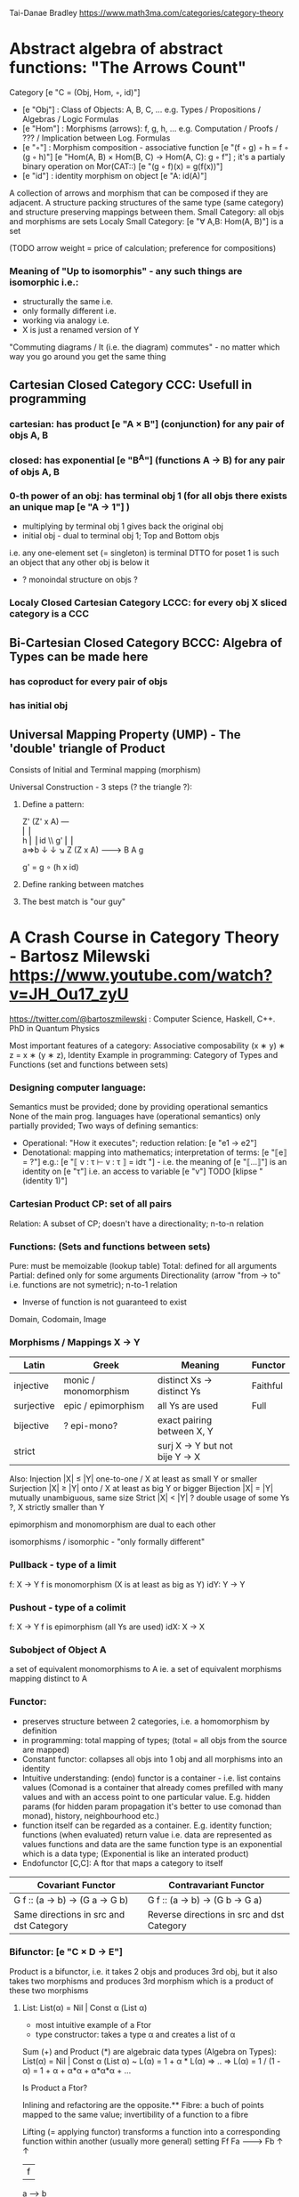 Tai-Danae Bradley https://www.math3ma.com/categories/category-theory

* Abstract algebra of abstract functions: "The Arrows Count"
  Category [e "C = (Obj, Hom, ◦, id)"]
   - [e "Obj"] : Class of Objects: A, B, C, ... e.g. Types / Propositions / Algebras / Logic Formulas
   - [e "Hom"] : Morphisms (arrows): f, g, h, ... e.g. Computation / Proofs / ??? / Implication between Log. Formulas
   - [e "◦"] : Morphism composition - associative function [e "(f ◦ g) ◦ h = f ◦ (g ◦ h)"]
        [e "Hom(A, B) × Hom(B, C) → Hom(A, C): g ◦ f"] ; it's a partialy binary operation on Mor(CAT::)
        [e "(g ◦ f)(x) = g(f(x))"]
   - [e "id"] : identity morphism on object [e "A: id(A)"]

   A collection of arrows and morphism that can be composed if they are adjacent.
   A structure packing structures of the same type (same category) and structure preserving mappings between them.
   Small Category: all objs and morphisms are sets
   Localy Small Category: [e "∀ A,B: Hom(A, B)"]  is a set

   (TODO arrow weight = price of calculation; preference for compositions)

*** Meaning of "Up to isomorphis" - any such things are isomorphic i.e.:
   - structurally the same i.e.
   - only formally different i.e.
   - working via analogy i.e.
   - X is just a renamed version of Y

   "Commuting diagrams / It (i.e. the diagram) commutes" - no matter which way you go around you get the same thing

** Cartesian Closed Category CCC: Usefull in programming
*** cartesian: has product [e "A × B"] (conjunction) for any pair of objs A, B
*** closed: has exponential [e "B^A"]  (functions A -> B) for any pair of objs A, B
*** 0-th power of an obj: has terminal obj 1 (for all objs there exists an unique map [e "A → 1"] )
   - multiplying by terminal obj 1 gives back the original obj
   - initial obj - dual to terminal obj 1; Top and Bottom objs
   i.e. any one-element set (= singleton) is terminal
   DTTO for poset 1 is such an object that any other obj is below it

   - ? monoindal structure on objs ?
*** Localy Closed Cartesian Category LCCC: for every obj X sliced category is a CCC
** Bi-Cartesian Closed Category BCCC: Algebra of Types can be made here
*** has coproduct for every pair of objs
*** has initial obj

** Universal Mapping Property (UMP) - The 'double' triangle of Product
   Consists of Initial and Terminal mapping (morphism)

   Universal Construction - 3 steps (? the triangle ?):
   1. Define a pattern:

         Z'  (Z' x A) ---\\
         ⎢       ⎢        \\
       h ⎢       ⎢id       \\ g'
         ⎢       ⎢          \\
    a=>b ↓       ↓           ↘
         Z   (Z x A) -------> B
                 A      g

    g' = g ∘ (h x id)

   2. Define ranking between matches
   3. The best match is "our guy"

* A Crash Course in Category Theory - Bartosz Milewski https://www.youtube.com/watch?v=JH_Ou17_zyU
  https://twitter.com/@bartoszmilewski : Computer Science, Haskell, C++. PhD in Quantum Physics

  Most important features of a category: Associative composability (x ∗ y) ∗ z = x ∗ (y ∗ z), Identity
  Example in programming: Category of Types and Functions (set and functions between sets)

*** Designing computer language:
    Semantics must be provided; done by providing operational semantics
    None of the main prog. languages have (operational semantics) only partially provided;
    Two ways of defining semantics:
    - Operational: "How it executes"; reduction relation: [e "e1 → e2"]
    - Denotational: mapping into mathematics; interpretation of terms: [e "⟦e⟧ = ?"]
      e.g.: [e "⟦ v : τ ⊢ v : τ ⟧ = idτ "] - i.e. the meaning of [e "⟦...⟧"] is
      an identity on [e "τ"] i.e. an access to variable [e "v"]
      TODO [klipse "(identity 1)"]

*** Cartesian Product CP: set of all pairs
    Relation: A subset of CP; doesn't have a directionality; n-to-n relation

*** Functions: (Sets and functions between sets)
    Pure: must be memoizable (lookup table)
    Total: defined for all arguments
    Partial: defined only for some arguments
    Directionality (arrow "from → to" i.e. functions are not symetric); n-to-1 relation
    - Inverse of function is not guaranteed to exist
    Domain, Codomain, Image

*** Morphisms / Mappings X → Y
    | Latin      | Greek                | Meaning                         | Functor  |
    |------------+----------------------+---------------------------------+----------|
    | injective  | monic / monomorphism | distinct Xs -> distinct Ys      | Faithful |
    | surjective | epic / epimorphism   | all Ys are used                 | Full     |
    | bijective  | ? epi-mono?          | exact pairing between X, Y      |          |
    | strict     |                      | surj X -> Y but not bije Y -> X |          |
    Also:
    Injection   |X| ≤ |Y|  one-to-one / X at least as small Y or smaller
    Surjection  |X| ≥ |Y|  onto / X at least as big Y or bigger
    Bijection   |X| = |Y|  mutually unambiguous, same size
    Strict      |X| < |Y|  ? double usage of some Ys ?, X strictly smaller than Y

    epimorphism and monomorphism are dual to each other

    isomorphisms / isomorphic - "only formally different"

*** Pullback - type of a limit
    f: X -> Y     f is monomorphism (X is at least as big as Y)
    idY: Y -> Y

*** Pushout - type of a colimit
    f: X -> Y     f is epimorphism (all Ys are used)
    idX: X -> X

*** Subobject of Object A
    a set of equivalent monomorphisms to A
    ie. a set of equivalent morphisms mapping distinct to A

*** Functor:
    - preserves structure between 2 categories, i.e. a homomorphism by definition
    - in programming: total mapping of types; (total = all objs from the source are mapped)
    - Constant functor: collapses all objs into 1 obj and all morphisms into an identity
    - Intuitive understanding: (endo) functor is a container - i.e. list contains values
      (Comonad is a container that already comes prefilled with many values and
      with an access point to one particular value. E.g. hidden params (for
      hidden param propagation it's better to use comonad than monad), history,
      neighbourhood etc.)
    - function itself can be regarded as a container. E.g. identity function;
      functions (when evaluated) return value i.e. data are represented as values
      functions and data are the same
      function type is an exponential which is a data type; (Exponential is like an interated product)
    - Endofunctor [C,C]: A ftor that maps a category to itself

  | Covariant Functor                       | Contravariant Functor                      |
  |-----------------------------------------+--------------------------------------------|
  | G f :: (a -> b) -> (G a -> G b)         | G f :: (a -> b) -> (G b -> G a)            |
  | Same directions in src and dst Category | Reverse directions in src and dst Category |

*** Bifunctor: [e "C × D → E"]
    Product is a bifunctor, i.e. it takes 2 objs and produces 3rd obj, but it
    also takes two morphisms and produces 3rd morphism which is a product of
    these two morphisms
**** List: List(α) = Nil | Const α (List α)
    - most intuitive example of a Ftor
    - type constructor: takes a type α and creates a list of α

    Sum (+) and Product (*) are algebraic data types (Algebra on Types):
    List(α) = Nil | Const α (List α) ~ L(α) = 1 + α * L(α) => .. => L(α) = 1 / (1 - α) = 1 + α + α*α + α*α*α + ...

    Is Product a Ftor?

    Inlining and refactoring are the opposite.** Fibre: a buch of points mapped
    to the same value; invertibility of a function to a fibre

    Lifting (= applying functor) transforms a function into a corresponding
    function within another (usually more general) setting
                Ff
          Fa -------> Fb
           ↑          ↑
           |    f     |
           a  ------> b

*** Natural Transformation: a way of/for comparing functors
   - maps Morphism(s) to commuting diagram(s) (naturality squares). i.e.
     comorphism: replacing a square of (complex) relations with a single morphism
   - picks a morphish between two Objs; Picking 1 morphishm from a Homset
   - Components of NaT
   - Composing Ftor acting on an Obj with a Ftor acting on a Morphishm: [e "αb ◦ Ff"]

   - Every polymorphic functions is a NaT: it is defined for every single type
     i.e. multiplication (Product) of all Objs in a Category. The same goes for
     the dual - the Sum.
   - Functor is a container, NaT repackages the container
   Naturality condition i.e. the Naturality Square: [e "Gf ∘ αa = αb ∘ Ff"]
**** Compositons of Natural Transformations
   See https://math.vanderbilt.edu/dept/conf/tacl2013/coursematerials/SelingerTACL20132.pdf
   E.g. NaT compositons is scala: https://gist.github.com/Mzk-Levi/752d1e0f2f7f30cd3bda
   Legend:
       [e "A"] - an Obj in the Category C
       [e "(...)A"] / [e "[...]A"] - an A-component of the NaT (...) / [...]
       [e "αA"] / [e "βA"] - an A-component of the NaT α / β
       [e "αFA"] - an FA-component of the NaT α
       [e "βGA"] / [e "βFA"] - GA/FA-component of the NaT β

***** Verical Compositon of NaTs:
     If [e "α:F → G"] and [e "β:G → H"] are natural transformations, then so is [e "β • α : F → H"].
     Is it defined by:
         [e "(β • α)A = βA ◦ αA : FA → HA"]
     A - an Obj in the Category C
     (...)A - an A-component of the NaT (...)

     - is associative and has an id, and allows one to consider the collection
       of all functors C → D itself as a category.

***** Right Whiskering
     If F, G : C → D and H : D → E are Ftors, and if α : F → G is a NaT, the right whiskering
         [e "H ◦ α : H ◦ F → H ◦ G"]
     is defined as [e "(H ◦ α)A : H(FA) → H(GA)"] by [e "(H ◦ α)A = H(αA)"]

***** Left Whiskering
     If F : C → D and G, H : D → E are Ftors, and if α : G → H is a NaT, the left whiskering
         [e "α ◦ F : G ◦ F → H ◦ F"]
     is defined as [e "(α ◦ F)A : G(FA) → H(FA)"] by [e "(α ◦ F)A = αFA"]

***** Horizontal Compositon of NaTs:
     If F, G : C → D and H, K : D → E are Ftors, and if α : F → G and β : H → K
     are NaTs, the horizontal composition:
         [e "β ◦ α : H ◦ F → K ◦ G"]
     can be defined in two different ways:
     - Right whiskering followed by left whiskering:
         [e "β ◦ α = (β ◦ G) • (H ◦ α)"]
     - Left whiskering followed by right whiskering:
         [e "β ◦ α = (K ◦ α) • (β ◦ F)"]

     The two definitions coincide, because
         [e "[(β ◦ G) • (H ◦ α)]A = βGA ◦ H(α A)"], and
         [e "[(K ◦ α) • (β ◦ F)]A = K(α A) ◦ βFA"]

     - is associative with an id, and the id coincides with that for vertical
       composition.


*** Yoneda Lemma: [C,Set](C(a,-), F) ⋍ F a   also: [C,Set](C(a,-), C(b,-)) ⋍ C(b,a)
    - Intuition: NaT and Functor (i.e. Container) can replace each other
    - Description of integration over a special Ftor (i.e. Hom Functor)

    a - some arbitrary Obj of C
    F - some arbitrary Ftor acting on the Obj a
    ⋍ - "naturally isomorphic" (i.e. a NaT exists such that its components are
        all invertible isomorphisms)

    Hom functors - Intuition:
    - Play some special role in the Category of Ftors
    - Serve for the same purposes as Free Monoids

    It's enough to define this NaT on one Obj (i.e. set C(a,a)) and moreover
    it's enough to define it on one Point in this Set i.e. the Identity on Obj a.
    The rest of the NaT is transported from this Point.

    (                     ) ⋍ F a
              ⎜                ⎜
              ⎜                +-- Container of the Obj a (i.e. the data structure)
              +------------------- Polymorphic higher order Function

    (∀ x : (a -> x) -> F x) ⋍ F a
              ⎜     ⎜   ⎜      ⎜
              ⎜     ⎜   ⎜      +-- Container of the Obj a (i.e data structure)
              ⎜     ⎜   +--------- Functor
              ⎜     +------------- NaT i.e. Polymorphic Higher Order Function
              +------------------- ...


*** Yoneda Embedding https://youtu.be/JH_Ou17_zyU?t=1h8m9s
    Idea: Replace a content of an Obj a (picked i.e. fixed) by a totality of
    Arrows ending in this Obj. It's content and props.
    Set of Arrow from every possible Obj x to the Obj a

    Mapping from an Obj X to the Set of Arrows X -> A:
    1. for every Obj A Iget a different Ftor from C to Set,
    2. then vary the Obj A:

*** Khan Extentions: the next abstraction level

*** Adjunctions: weakening of "equality" of Categories
    "inverse" is defined only for functions not functors
    e.g. Currying: from a Pair to Function type

*** Adjointness - constructing / generating principle
    - Adjunctions/Adjoins are monads ???
    examples:
    - product is left adjoint to exponential: [e "(-) x A ⊣ (-)^A"]
    - left adjointness of sum (coproduct), pairing and product: [e "Σ ⊣ ∆ ⊣ Π"]
    induction, recursion, Natural Numbers (inductively defined), Lists, ...
    conjunction, disjunction, True, False, Exponentiation
    Quantifiers: ∀ Every, ∃ Exists; Σ Sigma, Π Pi

*** Fibre: points mapped to the same value; invertibility of a function to a fibre

*** Abstraction: i.e. non-invertibility
   - from all properties (i.e. all points of a fibre) I'm interested only in one
   - e.g. I'm not interested in what was the exact input value of a function,
     I'm interested only if it was an even or odd value

*** Modeling: mapping / injecting

*** HomSet: HomC(A,B) = {f: A → B} - set of all morphisms A → B in category C (Objs of C don't need to be sets)
   External vs. Internal Homset

*** Free Monoid: has an unique mapping to every other monoid; "a list of accumulated vals"
*** HomFunctor: Functor to category of Sets; has a NaT to every other functor; this NaT is not unique but limited
   Reader functor in Haskell
*** Covariant functor: Hom(A,–) : C → Set;
    G f :: (a -> b) -> (G a -> G b); Same directions in src and dst Category
    Hom(A,–) maps each object X in C to the set of morphisms, Hom(A, X)
    Hom(A,–) maps each morphism f : X → Y to the function
    Hom(A, f) : Hom(A, X) → Hom(A, Y) given by

*** Contravariant functor: Hom(–,B) : C → Set
    G f :: (a -> b) -> (G b -> G a); Reverse directions in src and dst Category
    Hom(–,B) maps each object X in C to the set of morphisms, Hom(X, B)
    Hom(–,B) maps each morphism h : X → Y to the function
    Hom(h, B) : Hom(Y, B) → Hom(X, B) given by

*** Representable Functor F: C → Set is naturally isomorphic to HomC(A,-) for some object A of C
    Represents objs of C as sets and morphisms of C as morphisms between sets.
    i.e. functions "tabulate", "index" can be created; mapping of function to a data-type

    fix obj A ∈ C there is HomC(A,-): HomC(A, X) → HomC(A, Y) where there is a morphism X → Y
    e.g.:
    The forgetful functor Grp  → Set on the category of groups (G, *, e) is represented by (Z, 1).
    The forgetful functor Ring → Set on the category of rings is represented by (Z[x], x), the polynomial ring in one variable with integer coefficients.
    The forgetful functor Vect → Set on the category of real vector spaces is represented by (R, 1).
    The forgetful functor Top  → Set on the category of topological spaces is represented by any singleton topological space with its unique e
*** Homomorphism: structure-preserving mapping between 2 algebraic structures (e.g. monoids, groups, rings, vector spaces).
    f(m * n) = f(m) * f(n)

    Individual monoids themselves give category
    Monoids with homomorphisms give category

*** Kleisli category:
   Monad: return: a -> m a; bind: m a -> (a -> m b) -> m b
     You can operate on IO Monad
     You can't extract anything from IO Monad (it's lost)
     Monoind in Category of Endofunctors
   Comonad: (w a -> b) -> (w b -> c) -> (w a -> c)
     You can extract from IO Monad
     You can't put anything to IO Monad

*** Topos: a type of a Category being able to be a replacement for Set Theory
    - provides among other things a notion of a Subset
    - comes equiped with an "internal language", i.e. graphs, groups, topological spaces (changing over time) can be defined in any topos

*** Subobject Classifier: Object Ω with Mononorphisms 1 -> Ω
    1 - is a category with only one obj
    monomorphism X -> Y: distinct Xs -> distinct Ys

*** Sheaf (Garbe, Faisceau, zväzok): Functor
     tool for tracking locally defined data

*** Presheaf: Functor F: Cop → Set

*** Indexed Monad: IxMonad: ibind: m i j a → (a → m j k b) → m i k b
   state composition
   Session Types, Dependent Types, Dependent State Types

*** Curry-Howard-Lambek correspondence: Intuitionistic Logic ↔ Type Theory ↔ Category Theory:
  Function A -> B is a proof of logical implication A => B
  Direct relationship between computer programs and mathematical proofs; from 1940-ties
  Link between Computation and Logic;
  Proofs-as-programs and propositions- or formulae-as-types interpretation;
  Proofs (= Programs) can be executed;
  Typed lambda calculi derived from the Curry–Howard-Lambek paradigm led to software like Coq;
  Curry-Howard-Lambek correspondence might lead to unification between mathematical logic and foundational computer science;
  Popular approach: use monads to segregate provably terminating from potentially non-terminating code

    | INTUITIONISTIC (Constructive) LOGIC (Howard)   | TYPE THEORY - Functional Programming (Curry)                         | CATEGORY THEORY (Lambek) |
    |------------------------------------------------+----------------------------------------------------------------------+--------------------------|
    | Proposition of some type - (something is true) | Type (contract - a set of values that passes the contract)           |                          |
    | Proof of some type                             | Term (A program - guarded fn)                                        |                          |
    | Normalisation (Proof equality)                 | Computation (substitute variable with value)                         |                          |
    |------------------------------------------------+----------------------------------------------------------------------+--------------------------|
    | P implies Q: P -> Q (i.e. there exists one)    | paricular fn of fn of P-contract to guarded fn of Q-contract: P -> Q |                          |
    | -> is constructive implication                 | -> is function from-to                                               |                          |
    | false      -> false (implies)                  | {}       ->  {}  no values (empty set); contract cannot be satisfied |                          |
    | false      -> true                             | {}       ->  {.} (one element set)                                   |                          |
    | true       -> true                             | {.}      ->  {.} (identity function)                                 |                          |
    | true  (not ->) false (does not imply)          | {.} (not ->) {}                                                      |                          |


** Correspondance of type habitation and proposition
   inhabited - has elems / members
   "Either a b" is inhabited if either a or b is inhabited (at least one of them is true / provable)

   Curry: ((a,b) -> c) -> (a -> (b -> c))
   Uncurry: (a -> (b -> c)) -> ((a,b) -> c)

   Eval: a function of two args / a pair
   "((a => b), a) -> b" this is modus-ponens in logic "(a => b) ∧ a -> b"

    | True proposition | False proposition | Conjunction a ∧ b         | Disjunction a ∨ b           | Implication a => b   |
    | Unit-type        | Void-type         | Pair (a,b)                | Either a b                  | Function type a → b   |
    | sinhabited       | not inhabited     |                           |                             |                      |
    | Terminal obj     | Initial obj       | Categorical product a × b | Categorical coproduct a ⎥ b | Exponential obj b^a  |


    0 - void type - ?
    1 - unit type - 0th-power: terminal obj
    2 - bool type (two possible values): 1st-power: the obj itself
    3 - int type - 2nd-power: product
    4 - real type (if continuum hypothesis holds :-)
    5 - ? type

    JavaScript & Category Theory: Category == Contracts + Functions guarded by contracts

** Set vs. Category theory comparision:
   | Set theory                  | Category theory                                          | JavaScript                     |
   |-----------------------------+----------------------------------------------------------+--------------------------------|
   | membership relation         | -                                                        |                                |
   | elements                    | objects                                                  | contracts                      |
   | sets                        | categories                                               |                                |
   | -                           | morphisms (structure-preserving mapping between objects) | functions guarded by contracts |
   | functions                   | functors  (maps between categories)                      |                                |
   | equations between elements  | isomorphisms between objects                             |                                |
   | equations between sets      | equivalences between categories                          |                                |
   | equations between functions | natural transformations (maps between functors)          |                                |

   Categorification: process of weakening structure, weakening equalities down to natural isomorphisms and then adding-in rules
   that these natural isomorphisms have to follow (so it behaves well)
   Counting number of elements in sets is decategorification; from category we get set or from set we get a number

   Monoid homomorphisms: a function between the sets of monoid elements that preserved the monoid structure
   Monoidal functors:    a functor between categories that preserves the monoidal structure (should preserve multiplication)
   from functor(prodn([x, y, ..])) to prodn([functor(x), functor(y), ..])
   Monoidal monad:       ???

   Functor:
   "forget the indexing (domain functor)"

*** Contract = Object
*** Product: examples:
    Objects   - numbers
    Morphisms - functions 'less/greater or equal than'

*** Isomorphism (bijection when f is a function on set / sets):
  ∀ f: X → Y there ∃ g: Y → X such that g ∘ f = idX and f ∘ g = idY
  where idX, idY are identity morphisms on X, Y.
  IOW f is invertible and g is the inverse of f

** Category theory - Modeling (new vocabulary)
   | hierarchies                | partial orders     |
   | symmetries                 | group elements ?   |
   | data models                | categories         |
   | agent actions              | monoid actions     |
   | local-to-global principles | sheaves (lanovica) |
   | self-similarity            | operads            |
   | context                    | monads             |


** olog = ontology log
   Different branches of mathematics can be formalized
   into categories. These categories can then be connected together by functors. And the
   sense in which these functors provide powerful communication of ideas is that facts and
   theorems proven in one category can be transferred through a connecting functor to
   yield proofs of an analogous theorem in another category. A functor is like a conductor
   of mathematical truth.

* Ultimatelly the human lang to talk about ideas is the lang of math.
  Formulas, Multiplication, stupid mistakes in deriving, simplification etc.
  CT looks nicer: no numbers, it's about ideas

Programming - understanding the meaning i.e. semantics: what does it mean (+ 1 2)
* Operational: "if state === stateX then state = stateY":
  for computers: local, progress oriented
  Mind machine: We keep on imagining the if-then-else steps.
  This is bad way - computers are much better at it.
* Denotational:
  programs can be translated to math - math is a better lang for humans
  "Programm has a meaning i.e. it's a piece of math: operation, declaration, definition"

Functional Programming - mathematical semantics:

* HoTT - functions, types and proofs:
** A type it's about its construction.
*** A type consists of:
  Constructor: how to create an element of this type
  Induction: how to use elements of this type
*** It's an abstraction about a set of vals; it's about "what" (function declaration)
    For mathematicians Set Theory is a low level assembly lang of maths - recenty started to be avoided:
*** Difference between a type and a set: https://youtu.be/ba4E6EMagj0?t=283
    A type provides tools for creation of funtions using this type. A set
    doesn't provide such tools. I.e. a type has more stucture than a set.
** A (pure) function: mapping between sets
*** It's about "how" (function body) - ? contrary of abstraction ?

** A proof is an object to be constructed analogically as an object of a certain type
   [e "x = y"] is an equality-type. To proove this equality means to create an
   object of the equality-type
*** [e "x ≡ y"] definitional equality - does not correspond to a type
    x and y can constructed from the definition of their type using the
    type-constructor. I.e. they're basically constructed "the same way"
*** [e "x = y"] propositional equality
    if x and y are definitionally equal then an associated propositionally equal
    element can be deduced from this.
*** Theorem:
    - for every function f there is a function [e "ap-f: (x = y) -> (f(x) = f(y))"]
    - from (an element of the type) [e "(x = y)"] the ap-f is going to construct
    (an element of the type) [e "(f(x) = f(y))"]
    - in logic the funtion ap-f corresponds to an implication. In generall in the
    type theory a funtion is nothing else than an implication
*** Classical logic and type theory correspondence:
    Type theory searches for construction of a type-dependent function f (or z) ...:
    | classical logic  | type theory            | notation                   |
    | ∀n∀m (n+m = m+n) | f:(n,m) -> (n+m = m+n) | f: Π n:ℕ Π m:ℕ (n+m = m+n) |
    | ∃n∀m (n+m = m)   |                        | z: Σ n:ℕ Π m:ℕ (n+m = m)   |
    |                  |                        |                            |


** Siplified Categorical view of functions and types:
*** functions: arrows between objs
*** types: objs whose properties are defined by arrows
**** composition(!) "this-fn after that-fn", associativity, identity
 - no deeper specification of the Fns and Objs are
 Mapping between CT and FP:

* Views -> Change of perspective:
** Set-theoretical: props of sets defined by elems of sets
** Categorical: Shrink the set to a point "I can't look at the structure of a set"
describe different kinds of sets by their interraction with other sets i.e. by arrows
- tell me who your friends are and I tell you who you are



Phenomenons of Introduction and Elimination

Data types:
* Void (empty set): we don't know that it has no elems; describe/define the props
  using arrows, i.e. saying something universal; universal property UP
  initial obj: Univ prop: unique(1.) arrow to every(2.) single other obj
  (corresponds to falsehood in logic)
** intro: can't be constructed (can't construct a fn returning an elem of empty set)
   ??? Identity fn on void ???
** elim: Void -> A (arrow from; polymorphic fn - works for any type)

* Unit (one-elem set): univ prop: terminal obj (opposite i.e. dual to init-obj); Duality - invert the arrows and you get something for free
** intro: A -> Unit (fn: just ignore the fn input)
** elim: Unit -> A (fn: pick one elem of a type i.e. set; some sort of "cheating" - instead of an elem we pick a morphism)

* Cartesian product (set of pairs): UP (universal construction) - best product triangle: for all other types there's the unique arrow
  projections: f: C -> A, g: C -> B
- tuple (pair aka record) is better than tripple
??? loop-over-all-types: for each of all possible types: 38:20
** intro: A -> B -> (A,B) tupple
** elim: (A,B) -> A, (A,B) -> B

* Sum type (dual to product - coproduct)
** intro: A -> either A or B, B -> either A or B
** elim: case e of: left a -> f a, right b -> f b
** in functional programming - tagged unions

* Monoidal Cat: (objs, arrows, prods) looks kinda like multiplication / addition
  Algebra of types ...

* Functor: structure preserving mapping between Cats (objs to objs, fns to fns):
** i.e. if there's an arrow A -> B, then there must be arrow F(A) -> F(B)
** may collapse things, preserves unit obj and composition
** Endofunctor: mapping from the same Cat to the same Cat. Endo ~ inside, "Endoscopy"
   Category of Endofunctors: Cat of ftors from C to C [C,C]

* Functor Category:
** pick two Cats C, D; ftors from C to D form a Functor Category [C,D]:
*** ??? Objs are ftors
*** ??? Arrows are NaT (Natural Transformation)

* Adjunction: A pair of ftors F, G: F is adjunct (but not inverse) to G
  Obj in a Cat of Types such that: For every A, B there is a set of arrows from
  A to B. This obj is called function-type. It can be defined by an adjuction of
  two endofunctors
** It's more interesting if F, G are not an inverse of each other
** F left adjoing to G:
*** left side: prepare an argument for some function using functor F
*** right side: modifying the output of some function using functor G
 F A === (A, C)   ftor F acts on A and creates a pair type (A, C)
 G B === C -> B   ftor G acts on B and creates a function type from C to B

Currying arrises from an Adjunction:
  (A, C) -> B is isomorphic (i.e. equivalent) to A -> (C -> B)

If you have a pairing (product) and if you have such an adjunction in your Cat then you are able to define a function type (en exponential).
A Cat with such pairing and adjunction is called cartesian closed (i.e. this Cat has a function type)

** function intro: lambda
** function elim: eval

* Natural transformations NaTs: Polymorphic functions: mapping between ftors:
  see picture at https://youtu.be/JH_Ou17_zyU?t=1h6m23s
* Polymorphic function - a function for every single type i.e. multiplication
  (Product) of all obj in a category. Also the dual - the Sum
* Categorical End (i.e. Product) and CoEnd (i.e. CoProduct i.e. Sum)
  notation is the integral sign

* Monadic return-function: universally polymorphic function - works for any type
  https://www.youtube.com/watch?v=CfoaY2Ybf8M&t=7m

** Generalisation of everything. They sub-sume everything else, like adjuctions at a higher level

** Limits, Colimits, Monads Adjunctions can be redefined as Khan Extentions

** Intuition of Khan Extentions is dificult - they are more abstract than monads
*** Adjunction between a Product and a Function Type is Currying

* Product generalisation: Tensor Product in a monoidal category

